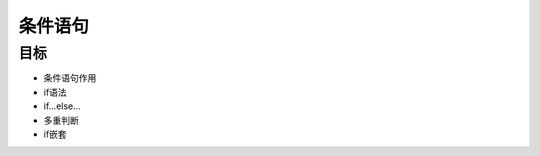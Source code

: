 ===================
条件语句
===================

----------
目标
----------

- 条件语句作用
- if语法
- if...else...
- 多重判断
- if嵌套
